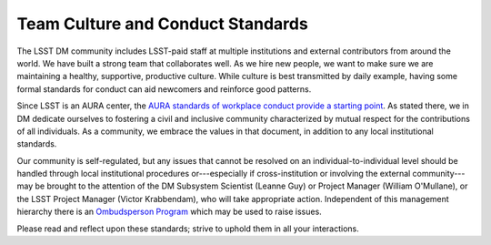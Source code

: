 ##################################
Team Culture and Conduct Standards
##################################

The LSST DM community includes LSST-paid staff at multiple institutions and external contributors from around the world.
We have built a strong team that collaborates well.
As we hire new people, we want to make sure we are maintaining a healthy, supportive, productive culture.
While culture is best transmitted by daily example, having some formal standards for conduct can aid newcomers and reinforce good patterns.

Since LSST is an AURA center, the `AURA standards of workplace conduct provide a starting point <https://policies.aura-astronomy.org/B/B25)%20B-XXV-Standards%20of%20Workplace%20Conduct.pdf>`_.
As stated there, we in DM dedicate ourselves to fostering a civil and inclusive community characterized by mutual respect for the contributions of all individuals.
As a community, we embrace the values in that document, in addition to any local institutional standards.

Our community is self-regulated, but any issues that cannot be resolved on an individual-to-individual level should be handled through local institutional procedures or---especially if cross-institution or involving the external community---may be brought to the attention of the DM Subsystem Scientist (Leanne Guy) or Project Manager (William O'Mullane), or the LSST Project Manager (Victor Krabbendam), who will take appropriate action. Independent of this management hierarchy there is an `Ombudsperson Program <https://project.lsst.org/ombudsperson-program>`_ which may be used to raise issues.



Please read and reflect upon these standards; strive to uphold them in all your interactions.
